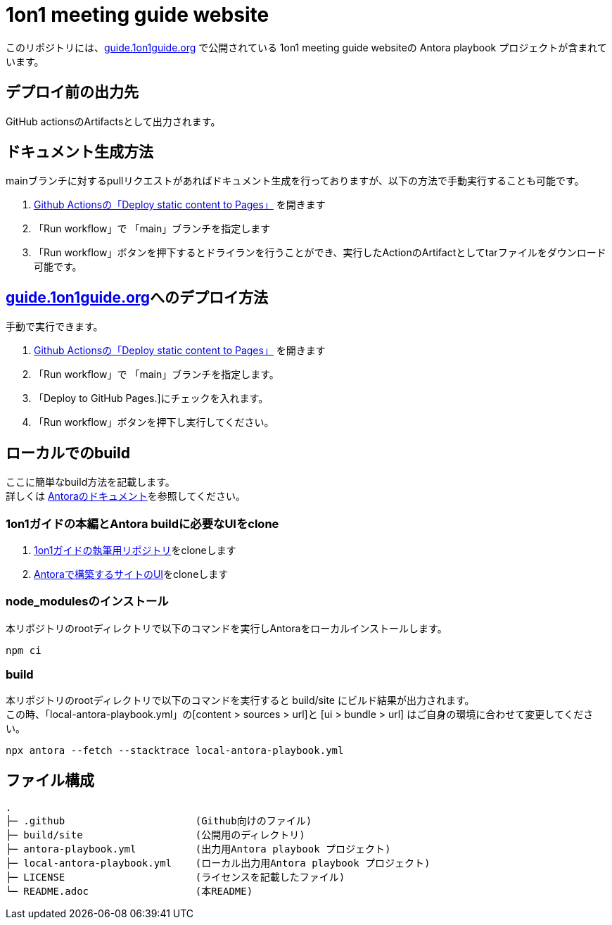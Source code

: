 = 1on1 meeting guide website
// Settings:
// ============================================
:url-1on1meeting-guide-html: https://files.1on1guide.org/html/index.html
:url-1on1meeting-guide-pdf: https://files.1on1guide.org/pdf/1on1meeting-guide.pdf
:url-1on1meeting-guide-website: https://guide.1on1guide.org/
:url-asciidoc-syntax-reference-html: {url-writing-guide-html}#ASCIIDOC-SYNTAX-REFERENCE
:link-1on1meeting-guide-html: link:{url-1on1meeting-guide-html}[HTML版]
:link-1on1meeting-guide-pdf: link:{url-1on1meeting-guide-pdf}[PDF版]
:link-1on1meeting-guide-website: link:{url-1on1meeting-guide-pdf}[guide.1on1guide.org]
// ============================================

ifdef::badges[]
image:https://gitlab.com/antora/docs.antora.org/badges/main/pipeline.svg[CI status,116,20,link=https://gitlab.com/antora/docs.antora.org/pipelines]
image:https://www.netlify.com/img/global/badges/netlify-dark.svg[Deploy Status,45,20,link={url-netlify-deploys}]
endif::[]

このリポジトリには、{link-1on1meeting-guide-website} で公開されている 1on1 meeting guide websiteの Antora playbook プロジェクトが含まれています。


== デプロイ前の出力先
GitHub actionsのArtifactsとして出力されます。

== ドキュメント生成方法
mainブランチに対するpullリクエストがあればドキュメント生成を行っておりますが、以下の方法で手動実行することも可能です。

. link:https://github.com/1on1guide-org/guide.1on1guide.org/actions/workflows/Publish2GitHubPages.yml[Github Actionsの「Deploy static content to Pages」] を開きます
. 「Run workflow」で 「main」ブランチを指定します
. 「Run workflow」ボタンを押下するとドライランを行うことができ、実行したActionのArtifactとしてtarファイルをダウンロード可能です。


== {link-1on1meeting-guide-website}へのデプロイ方法
手動で実行できます。 

. link:https://github.com/1on1guide-org/guide.1on1guide.org/actions/workflows/Publish2GitHubPages.yml[Github Actionsの「Deploy static content to Pages」] を開きます
. 「Run workflow」で 「main」ブランチを指定します。
. 「Deploy to GitHub Pages.]にチェックを入れます。
. 「Run workflow」ボタンを押下し実行してください。

== ローカルでのbuild

ここに簡単なbuild方法を記載します。 +
詳しくは link:https://docs.antora.org/antora/latest/[Antoraのドキュメント]を参照してください。

=== 1on1ガイドの本編とAntora buildに必要なUIをclone

. link:https://github.com/1on1guide-org/1on1meeting-guide[1on1ガイドの執筆用リポジトリ]をcloneします
. link:https://github.com/1on1guide-org/1on1guide-docs-ui[Antoraで構築するサイトのUI]をcloneします

=== node_modulesのインストール
本リポジトリのrootディレクトリで以下のコマンドを実行しAntoraをローカルインストールします。

[source,bash]
----
npm ci
----

=== build
本リポジトリのrootディレクトリで以下のコマンドを実行すると build/site にビルド結果が出力されます。 +
この時、「local-antora-playbook.yml」の[content > sources > url]と [ui > bundle > url] はご自身の環境に合わせて変更してください。 

[source,sh]
----
npx antora --fetch --stacktrace local-antora-playbook.yml
----

== ファイル構成

[,tree,subs="attributes+"]
----
.
├─ .github                      (Github向けのファイル)
├─ build/site                   (公開用のディレクトリ)
├─ antora-playbook.yml          (出力用Antora playbook プロジェクト)
├─ local-antora-playbook.yml    (ローカル出力用Antora playbook プロジェクト)
├─ LICENSE                      (ライセンスを記載したファイル)
└─ README.adoc                  (本README)
----

